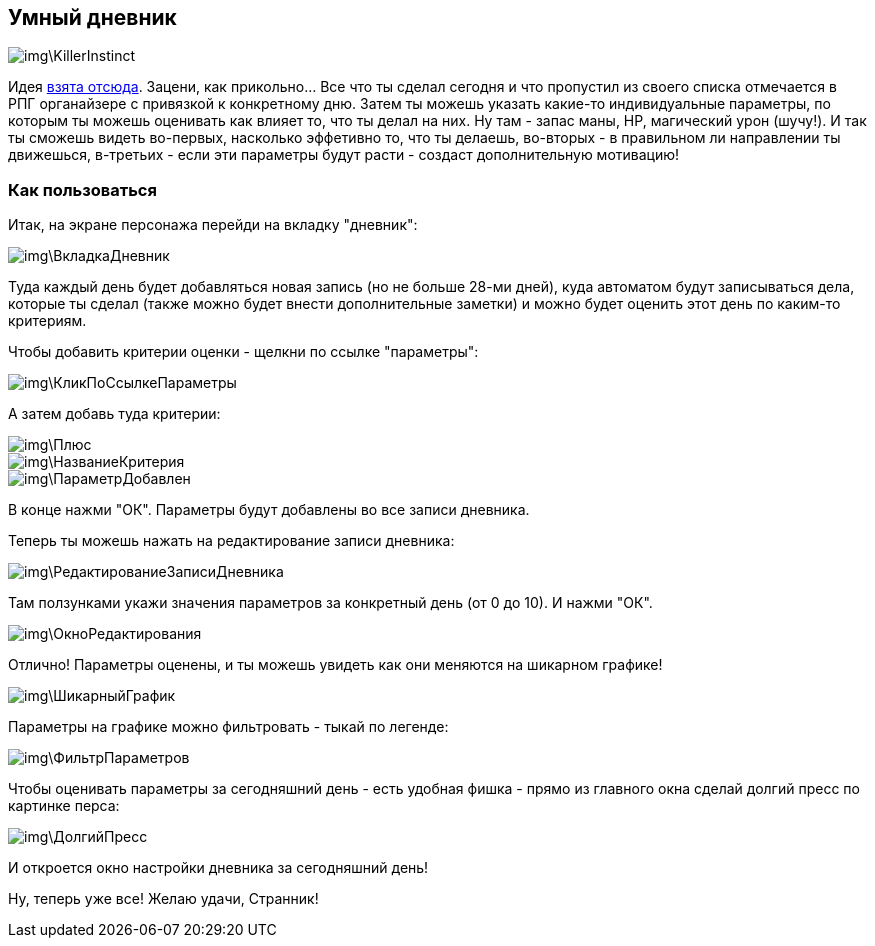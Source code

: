 == Умный дневник

image::img\KillerInstinct.jpg[]

Идея https://vsevolodustinov.ru/blog/all/ezhednevny-lichny-chek-list/[взята отсюда]. Зацени, как прикольно... Все что ты сделал сегодня и что пропустил из своего списка отмечается в РПГ органайзере с привязкой к конкретному дню. Затем ты можешь указать какие-то индивидуальные параметры, по которым ты можешь оценивать как влияет то, что ты делал на них. Ну там - запас маны, HP, магический урон (шучу!). И так ты сможешь видеть во-первых, насколько эффетивно то, что ты делаешь, во-вторых - в правильном ли направлении ты движешься, в-третьих - если эти параметры будут расти - создаст дополнительную мотивацию!

=== Как пользоваться

Итак, на экране персонажа перейди на вкладку "дневник":

image::img\ВкладкаДневник.jpg[]

Туда каждый день будет добавляться новая запись (но не больше 28-ми дней), куда автоматом будут записываться дела, которые ты сделал (также можно будет внести дополнительные заметки) и можно будет оценить этот день по каким-то критериям.

Чтобы добавить критерии оценки - щелкни по ссылке "параметры":

image::img\КликПоСсылкеПараметры.jpg[]

А затем добавь туда критерии:

image::img\Плюс.jpg[]

image::img\НазваниеКритерия.jpg[]

image::img\ПараметрДобавлен.jpg[]

В конце нажми "ОК". Параметры будут добавлены во все записи дневника.

Теперь ты можешь нажать на редактирование записи дневника:

image::img\РедактированиеЗаписиДневника.jpg[]

Там ползунками укажи значения параметров за конкретный день (от 0 до 10). И нажми "ОК".

image::img\ОкноРедактирования.jpg[]

Отлично! Параметры оценены, и ты можешь увидеть как они меняются на шикарном графике!

image::img\ШикарныйГрафик.jpg[]

Параметры на графике можно фильтровать - тыкай по легенде:

image::img\ФильтрПараметров.jpg[]

Чтобы оценивать параметры за сегодняшний день - есть удобная фишка - прямо из главного окна сделай долгий пресс по картинке перса:

image::img\ДолгийПресс.jpg[]

И откроется окно настройки дневника за сегодняшний день!

Ну, теперь уже все! Желаю удачи, Странник!